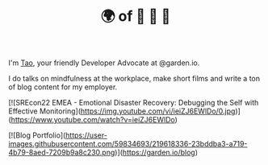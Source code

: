 #+TITLE: 🌍 of 🦢 🦢 🦢
#+options: f:t

**** I'm [[https://t.me/taoscienceskyrocket][Tao]], your friendly Developer Advocate at @garden.io.

I do talks on mindfulness at the workplace, make short films and write a ton of blog content for my employer.

[![SREcon22 EMEA - Emotional Disaster Recovery: Debugging the Self with Effective Monitoring](https://img.youtube.com/vi/ieiZJ6EWlDo/0.jpg)](https://www.youtube.com/watch?v=ieiZJ6EWlDo)

[![Blog Portfolio](https://user-images.githubusercontent.com/59834693/219618336-23bddba3-a719-4b79-8aed-7209b9a8c230.png)](https://garden.io/blog)
